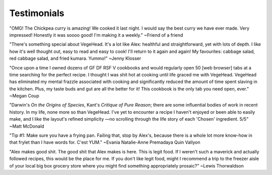 Testimonials
============

"OMG! The Chickpea curry is amazing! We cooked it last night. I would say the best curry we have ever made. Very impressed!  Honestly it was soooo good! I'm making it a weekly."
~Friend of a friend

"There's something special about VegeHead. It's a lot like Alex: healthful and straightforward, yet with lots of depth. I like how it's well thought out, easy to read and easy to cook!  I'll return to it again and again!  My favourites:  cabbage salad, red cabbage salad, and fried kumara. Yummo!"
~Jenny Klosser

"Once upon a time I owned dozens of GF DF RSF V cookbooks and would regularly open 50 [web browser] tabs at a time searching for the perfect recipe. I thought I was shit hot at cooking until life graced me with VegeHead. VegeHead has eliminated my mental frazzle associated with cooking and significantly reduced the amount of time spent slaving in the kitchen. Plus, my taste buds and gut are all the better for it! This cookbook is the only tab you need open, ever."
~Megan Coup

"Darwin's *On the Origins of Species*, Kant's *Critique of Pure Reason*; there are some influential bodies of work in recent history. In my life, none more so than VegeHead. I've yet to encounter a recipe I haven't enjoyed or been able to easily make, and I like the layout's refined simplicity —no scrolling through the life story of each 'Chosen' ingredient. 5/5" ~Matt McDonald

"Tip #1: Make sure you have a frying pan. Failing that, stop by Alex's, because there is a whole lot more know-how in that frylet than I have words for. C'est YUM." ~Evania Natalie-Anne Premadaya Quin Vallyon

"Alex makes good shit. The good shit that Alex makes is here. This is legit food. If I weren't such a maverick and actually followed recipes, this would be the place for me. If you don't like legit food, might I recommend a trip to the freezer aisle of your local big box grocery store where you might find something appropriately prosaic?" ~Lewis Thorwaldson